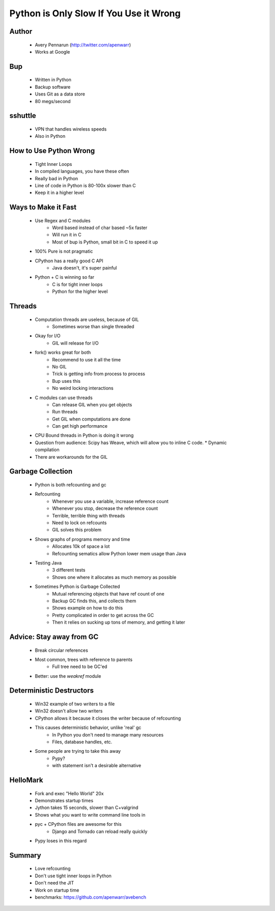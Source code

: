 =======================================
Python is Only Slow If You Use it Wrong
=======================================

Author
-------
  * Avery Pennarun (http://twitter.com/apenwarr)
  * Works at Google

Bup
----
  * Written in Python
  * Backup software
  * Uses Git as a data store
  * 80 megs/second

sshuttle
---------
  * VPN that handles wireless speeds
  * Also in Python


How to Use Python Wrong
-----------------------
  * Tight Inner Loops
  * In compiled languages, you have these often
  * Really bad in Python
  * Line of code in Python is 80-100x slower than C
  * Keep it in a higher level

Ways to Make it Fast
--------------------
  * Use Regex and C modules
     * Word based instead of char based ~5x faster
     * Will run it in C
     * Most of bup is Python, small bit in C to speed it up
  * 100% Pure is not pragmatic
  * CPython has a really good C API
     * Java doesn't, it's super painful 
  * Python + C is winning so far
     * C is for tight inner loops
     * Python for the higher level

Threads
-------
  * Computation threads are useless, because of GIL
     * Sometimes worse than single threaded
  * Okay for I/O
     * GIL will release for I/O
  * fork() works great for both 
     * Recommend to use it all the time
     * No GIL
     * Trick is getting info from process to process
     * Bup uses this
     * No weird locking interactions
  * C modules can use threads
     * Can release GIL when you get objects
     * Run threads
     * Get GIL when computations are done
     * Can get high performance
  * CPU Bound threads in Python is doing it wrong
  * Question from audience: Scipy has Weave, which will allow you to inline C code.
    * Dynamic compilation
  * There are workarounds for the GIL

Garbage Collection
------------------
  * Python is both refcounting and gc
  * Refcounting
     * Whenever you use a variable, increase reference count
     * Whenever you stop, decrease the reference count
     * Terrible, terrible thing with threads
     * Need to lock on refcounts
     * GIL solves this problem
  * Shows graphs of programs memory and time
     * Allocates 10k of space a lot
     * Refcounting sematics allow Python lower mem usage than Java
  * Testing Java
     * 3 different tests
     * Shows one where it allocates as much memory as possible
  * Sometimes Python is Garbage Collected
     * Mutual referencing objects that have ref count of one
     * Backup GC finds this, and collects them
     * Shows example on how to do this
     * Pretty complicated in order to get across the GC
     * Then it relies on sucking up tons of memory, and getting it later

Advice: Stay away from GC
-------------------------
  * Break circular references
  * Most common, trees with reference to parents
     * Full tree need to be GC'ed
  * Better: use the `weakref` module

Deterministic Destructors
-------------------------
  * Win32 example of two writers to a file
  * Win32 doesn't allow two writers
  * CPython allows it because it closes the writer because of refcounting
  * This causes deterministic behavior, unlike 'real' gc
     * In Python you don't need to manage many resources
     * Files, database handles, etc.
  * Some people are trying to take this away
     * Pypy? 
     * with statement isn't a desirable alternative

HelloMark
---------
  * Fork and exec "Hello World" 20x
  * Demonstrates startup times
  * Jython takes 15 seconds, slower than C+valgrind
  * Shows what you want to write command line tools in
  * pyc + CPython files are awesome for this
     * Django and Tornado can reload really quickly
  * Pypy loses in this regard

Summary
-------
  * Love refcounting
  * Don't use tight inner loops in Python
  * Don't need the JIT
  * Work on startup time
  * benchmarks: https://github.com/apenwarr/avebench



